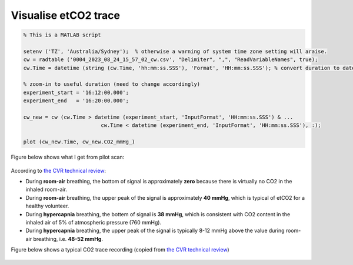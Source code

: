 Visualise etCO2 trace
---------------------

..  code-block::

	% This is a MATLAB script

	setenv ('TZ', 'Australia/Sydney');  % otherwise a warning of system time zone setting will araise.
	cw = radtable ('0004_2023_08_24_15_57_02_cw.csv', "Delimiter", ",", "ReadVariableNames", true);
	cw.Time = datetime (string (cw.Time, 'hh:mm:ss.SSS'), 'Format', 'HH:mm:ss.SSS'); % convert duration to datetime

	% zoom-in to useful duration (need to change accordingly)
	experiment_start = '16:12:00.000';
	experiment_end   = '16:20:00.000';

	cw_new = cw (cw.Time > datetime (experiment_start, 'InputFormat', 'HH:mm:ss.SSS') & ...
				 cw.Time < datetime (experiment_end, 'InputFormat', 'HH:mm:ss.SSS'), :);

	plot (cw_new.Time, cw_new.CO2_mmHg_)

Figure below shows what I get from pilot scan:

..  figure:: figures/CVR_pilotScan_etCO2trace.jpg
	:width: 1000
	:align: center

According to `the CVR technical review <https://pubmed.ncbi.nlm.nih.gov/29574034/>`_:

* During **room-air** breathing, the bottom of signal is approximately **zero** because there is virtually no CO2 in the inhaled room-air.
* During **room-air** breathing, the upper peak of the signal is approximately **40 mmHg**, which is typical of etCO2 for a healthy volunteer.
* During **hypercapnia** breathing, the bottem of signal is **38 mmHg**, which is consistent with CO2 content in the inhaled air of 5% of atmospheric pressure (760 mmHg).
* During **hypercapnia** breathing, the upper peak of the signal is typically 8-12 mmHg above the value during room-air breathing, i.e. **48-52 mmHg**.

Figure below shows a typical CO2 trace recording (copied from `the CVR technical review <https://pubmed.ncbi.nlm.nih.gov/29574034/>`_)

..  figure:: figures/CVR_technicalReview_etCO2trace.png
	:width: 400
	:align: center